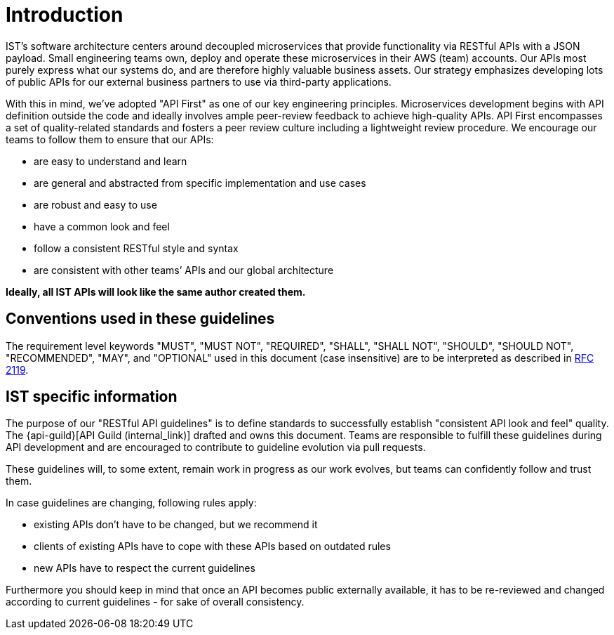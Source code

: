[[introduction]]
= Introduction

IST’s software architecture centers around decoupled microservices
that provide functionality via RESTful APIs with a JSON payload. Small
engineering teams own, deploy and operate these microservices in their
AWS (team) accounts. Our APIs most purely express what our systems do,
and are therefore highly valuable business assets.
Our strategy emphasizes developing lots of public APIs for our
external business partners to use via third-party applications.

With this in mind, we’ve adopted "API First" as one of our key
engineering principles. Microservices development begins with API
definition outside the code and ideally involves ample peer-review
feedback to achieve high-quality APIs. API First encompasses a set of
quality-related standards and fosters a peer review culture including a
lightweight review procedure. We encourage our teams to follow them to
ensure that our APIs:

* are easy to understand and learn
* are general and abstracted from specific implementation and use cases
* are robust and easy to use
* have a common look and feel
* follow a consistent RESTful style and syntax
* are consistent with other teams’ APIs and our global architecture

**Ideally, all IST APIs will look like the same author created them.**


[[conventions-used-in-these-guidelines]]
== Conventions used in these guidelines

The requirement level keywords "MUST", "MUST NOT", "REQUIRED", "SHALL",
"SHALL NOT", "SHOULD", "SHOULD NOT", "RECOMMENDED", "MAY", and
"OPTIONAL" used in this document (case insensitive) are to be
interpreted as described in https://www.ietf.org/rfc/rfc2119.txt[RFC
2119].


[[IST-specific-information]]
== IST specific information

The purpose of our "RESTful API guidelines" is to define standards to
successfully establish "consistent API look and feel" quality. The
{api-guild}[API Guild (internal_link)]
drafted and owns this document. Teams are responsible to fulfill
these guidelines during API development and are encouraged to contribute
to guideline evolution via pull requests.

These guidelines will, to some extent, remain work in progress as our
work evolves, but teams can confidently follow and trust them.

In case guidelines are changing, following rules apply:

* existing APIs don't have to be changed, but we recommend it
* clients of existing APIs have to cope with these APIs based on
outdated rules
* new APIs have to respect the current guidelines

Furthermore you should keep in mind that once an API becomes public
externally available, it has to be re-reviewed and changed according to
current guidelines - for sake of overall consistency.
